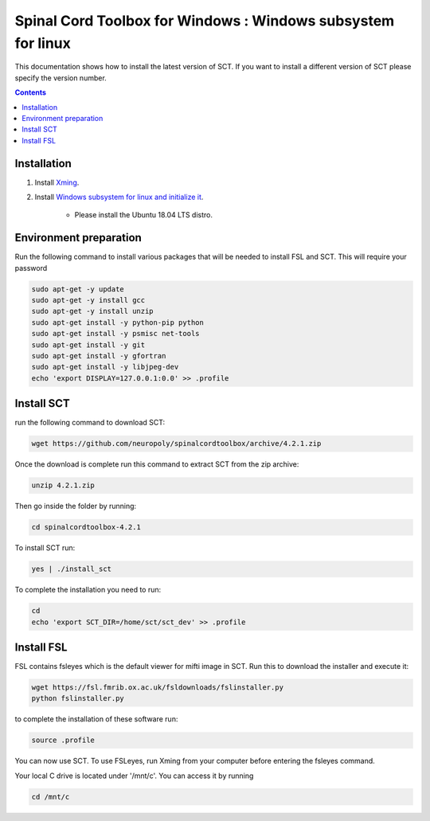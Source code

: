 .. -*- coding: utf-8; indent-tabs-mode:nil; -*-

############################################################
Spinal Cord Toolbox for Windows : Windows subsystem for linux
############################################################

This documentation shows how to install the latest version of SCT. If you want to install a different version of SCT please specify the version number.

.. contents::
..
    1  Windows subsystem for linux 
    2  environment preparation
    3  SCT installation 
    4  FSL installation 
    5  Usage 

Installation
************


#. Install `Xming <https://sourceforge.net/projects/xming/files/Xming/6.9.0.31/>`_.

#. Install  `Windows subsystem for linux and initialize it <https://docs.microsoft.com/en-us/windows/wsl/install-win10>`_. 

	- Please install the Ubuntu 18.04 LTS distro. 

Environment preparation
***********************

Run the following command to install various packages that will be needed to install FSL and SCT. This will require your password

.. code-block:: sh

    sudo apt-get -y update
    sudo apt-get -y install gcc
    sudo apt-get -y install unzip
    sudo apt-get install -y python-pip python
    sudo apt-get install -y psmisc net-tools
    sudo apt-get install -y git
    sudo apt-get install -y gfortran
    sudo apt-get install -y libjpeg-dev
    echo 'export DISPLAY=127.0.0.1:0.0' >> .profile


Install SCT
*********** 

run the following command to download SCT:

.. code:: sh

    wget https://github.com/neuropoly/spinalcordtoolbox/archive/4.2.1.zip

Once the download is complete run this command to extract SCT from the zip archive:

.. code:: sh

    unzip 4.2.1.zip

Then go inside the folder by running:

.. code:: sh 

    cd spinalcordtoolbox-4.2.1

To install SCT run:

.. code:: sh
 
    yes | ./install_sct

To complete the installation you need to run:

.. code-block:: sh

    cd
    echo 'export SCT_DIR=/home/sct/sct_dev' >> .profile


Install FSL
***********

FSL contains fsleyes which is the default viewer for mifti image in SCT. 
Run this to download the installer and execute it:
 
.. code-block:: sh

    wget https://fsl.fmrib.ox.ac.uk/fsldownloads/fslinstaller.py
    python fslinstaller.py 

to complete the installation of these software run: 

.. code:: sh

    source .profile

You can now use SCT. To use FSLeyes, run Xming from your computer before entering the fsleyes command.

Your local C drive is located under '/mnt/c'. You can access it by running 

.. code:: sh

    cd /mnt/c


 
